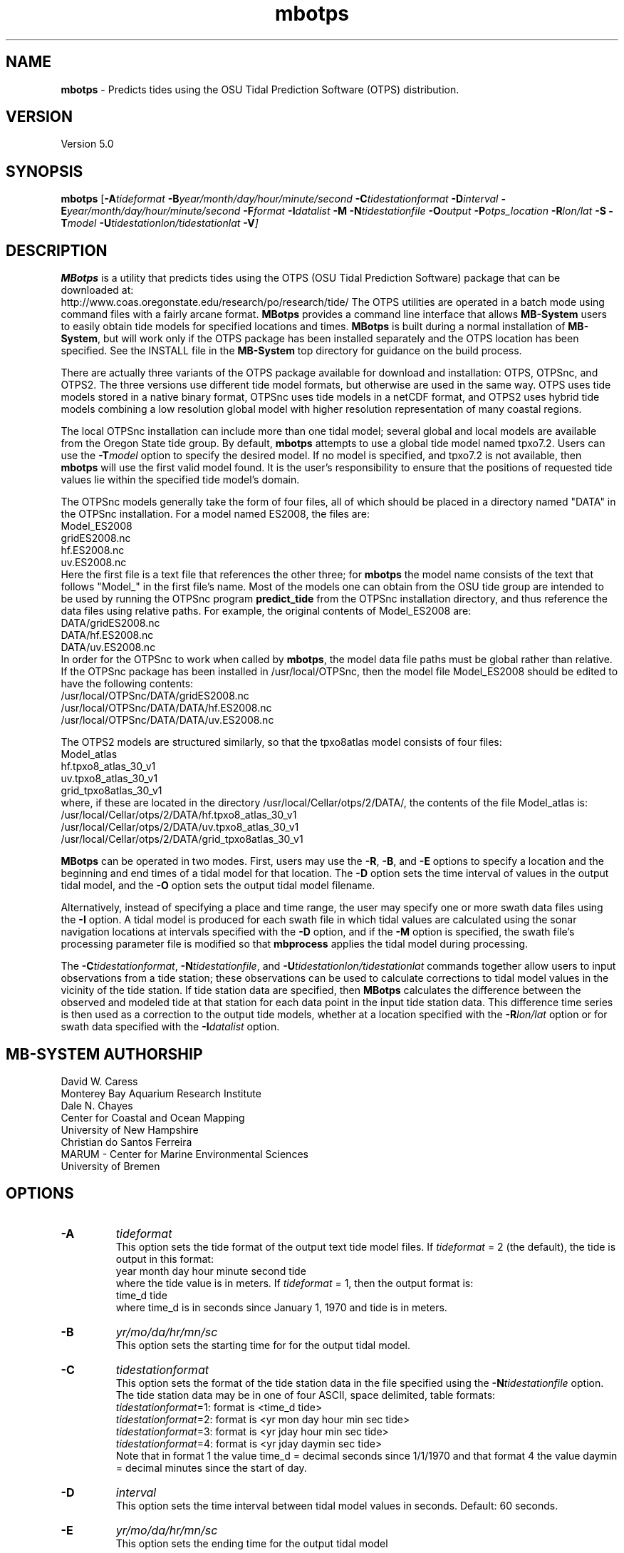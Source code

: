 .TH mbotps 1 "26 February 2019" "MB-System 5.0" "MB-System 5.0"
.SH NAME
\fBmbotps\fP \- Predicts tides using the OSU Tidal Prediction Software (OTPS) distribution.

.SH VERSION
Version 5.0

.SH SYNOPSIS
\fBmbotps\fP [\fB\-A\fP\fItideformat\fP \fB\-B\fP\fIyear/month/day/hour/minute/second\fP
\fB\-C\fP\fItidestationformat\fP
\fB\-D\fP\fIinterval\fP \fB\-E\fP\fIyear/month/day/hour/minute/second
\fB\-F\fP\fIformat\fP \fB\-I\fP\fIdatalist\fP
\fB\-M\fP \fB\-N\fP\fItidestationfile\fP \fB\-O\fP\fIoutput\fP
\fB\-P\fP\fIotps_location\fP
\fB\-R\fP\fIlon/lat\fP \fB-S\fP \fB\-T\fP\fImodel\fP
\fB\-U\fP\fItidestationlon/tidestationlat\fP \fB\-V\fP]

.SH DESCRIPTION
\fBMBotps\fP is a utility that predicts tides using the OTPS (OSU Tidal Prediction
Software) package that can be downloaded at:
    http://www.coas.oregonstate.edu/research/po/research/tide/
The OTPS utilities are operated in a batch mode using command files with
a fairly arcane format. \fBMBotps\fP provides a command line interface that
allows \fBMB-System\fP users to easily obtain tide models for specified locations
and times. \fBMBotps\fP is built during a normal installation of \fBMB-System\fP,
but will work only if the OTPS package has been installed separately and
the OTPS location has been specified. See the INSTALL file in the \fBMB-System\fP
top directory for guidance on the build process.

There are actually three variants of the OTPS package available for download and
installation: OTPS, OTPSnc, and OTPS2. The three versions use different tide
model formats, but otherwise are used in the same way. OTPS uses tide models
stored in a native binary format, OTPSnc  uses tide models in a netCDF format,
and OTPS2 uses hybrid tide models combining a low resolution global model with
higher resolution representation of many coastal regions.

The local OTPSnc installation can include more than one tidal model; several global
and local models are available from the Oregon State tide group. By default,
\fBmbotps\fP attempts to use a global tide model named tpxo7.2. Users can use
the \fB-T\fP\fImodel\fP option to specify the desired model. If no model is
specified, and tpxo7.2 is not available, then \fBmbotps\fP will use the first
valid model found. It is the user's responsibility to ensure that the positions
of requested tide values lie within the specified tide model's domain.

The OTPSnc models generally take the form of four files, all of which should be
placed in a directory named "DATA" in the OTPSnc installation. For a model named
ES2008, the files are:
    Model_ES2008
    gridES2008.nc
    hf.ES2008.nc
    uv.ES2008.nc
.br
Here the first file is a text file that references the other three; for
\fBmbotps\fP the model name consists of the text that follows "Model_" in the
first file's name. Most of the models one can obtain from the OSU tide group
are intended to be used by running the OTPSnc program \fBpredict_tide\fP from the
OTPSnc installation directory, and thus reference the data files using relative
paths. For example, the original contents of Model_ES2008 are:
    DATA/gridES2008.nc
    DATA/hf.ES2008.nc
    DATA/uv.ES2008.nc
.br
In order for the OTPSnc to work when called by \fBmbotps\fP, the model data file
paths must be global rather than relative. If the OTPSnc package has been
installed in /usr/local/OTPSnc, then the model file Model_ES2008 should be
edited to have the following contents:
    /usr/local/OTPSnc/DATA/gridES2008.nc
    /usr/local/OTPSnc/DATA/DATA/hf.ES2008.nc
    /usr/local/OTPSnc/DATA/DATA/uv.ES2008.nc
.br

The OTPS2 models are structured similarly, so that the tpxo8atlas model consists of
four files:
    Model_atlas
    hf.tpxo8_atlas_30_v1
    uv.tpxo8_atlas_30_v1
    grid_tpxo8atlas_30_v1
.br
where, if these are located in the directory /usr/local/Cellar/otps/2/DATA/,
the contents of the file Model_atlas is:
    /usr/local/Cellar/otps/2/DATA/hf.tpxo8_atlas_30_v1
    /usr/local/Cellar/otps/2/DATA/uv.tpxo8_atlas_30_v1
    /usr/local/Cellar/otps/2/DATA/grid_tpxo8atlas_30_v1

\fBMBotps\fP can be operated in two modes. First, users may use the \fB\-R\fP,
\fB\-B\fP, and \fB\-E\fP options to specify a location and the beginning and end times of
a tidal model for that location. The \fB\-D\fP option sets the time interval of values in
the output tidal model, and the \fB\-O\fP option sets the output tidal model filename.

Alternatively, instead of specifying a place and time range, the user may specify
one or more swath data files using the \fB\-I\fP option. A tidal model is produced for
each swath file in which tidal values are calculated using the sonar navigation
locations at intervals specified with the \fB\-D\fP option, and if the \fB\-M\fP option
is specified, the swath file's processing parameter file is modified so that \fBmbprocess\fP
applies the tidal model during processing.

The \fB\-C\fP\fItidestationformat\fP, \fB\-N\fP\fItidestationfile\fP, and
\fB\-U\fP\fItidestationlon/tidestationlat\fP commands together allow users to input
observations from a tide station; these observations can be used to calculate
corrections to tidal model values in the vicinity of the tide station.
If tide station data are specified, then \fBMBotps\fP calculates
the difference between the observed and modeled tide at that station for each data
point in the input tide station data. This difference time series is then used as
a correction to the output tide models, whether at a location specified with the
\fB\-R\fP\fIlon/lat\fP option or for swath data specified with the
\fB\-I\fP\fIdatalist\fP option.

.SH MB-SYSTEM AUTHORSHIP
David W. Caress
.br
  Monterey Bay Aquarium Research Institute
.br
Dale N. Chayes
.br
  Center for Coastal and Ocean Mapping
.br
  University of New Hampshire
.br
Christian do Santos Ferreira
.br
  MARUM - Center for Marine Environmental Sciences
.br
  University of Bremen

.SH OPTIONS
.TP
.B \-A
\fItideformat\fP
.br
This option sets the tide format of the output text tide model files.
If \fItideformat\fP = 2 (the default), the tide is output in this format:
.br
 	year month day hour minute second tide
.br
where the tide value is in meters.
If \fItideformat\fP = 1, then the output format is:
.br
 	time_d tide
.br
where time_d is in seconds since January 1, 1970 and tide is in meters.
.TP
.B \-B
\fIyr/mo/da/hr/mn/sc\fP
.br
This option sets the starting time for for the output tidal model.
.TP
.B \-C
\fItidestationformat\fP
.br
This option sets the format of the tide station data in the file specified using
the \fB-N\fP\fItidestationfile\fP option. The tide station data may be in one of
four ASCII, space delimited, table formats:
  \fItidestationformat\fP=1: format is <time_d tide>
  \fItidestationformat\fP=2: format is <yr mon day hour min sec tide>
  \fItidestationformat\fP=3: format is <yr jday hour min sec tide>
  \fItidestationformat\fP=4: format is <yr jday daymin sec tide>
.br
Note that in format 1 the value time_d = decimal seconds since 1/1/1970 and that
format 4 the value daymin = decimal minutes since the start of day.
.TP
.B \-D
\fIinterval\fP
.br
This option sets the time interval between tidal model values in seconds.
Default: 60 seconds.
.TP
.B \-E
\fIyr/mo/da/hr/mn/sc\fP
.br
This option sets the ending time for the output tidal model
.TP
.B \-F
\fIformat\fP
.br
Sets the data format of the input swath data file specified with the
\fB\-I\fP option. If \fIformat\fP < 0, then the input file specified
with the \fB\-I\fP option will actually contain a list of input swath sonar
data files. This program uses the \fBMBIO\fP library and will read any
swath sonar format with timestamps supported by \fBMBIO\fP.
A list of the swath sonar data formats
currently supported by \fBMBIO\fP and their identifier values
is given in the \fBMBIO\fP manual page. The default format is
set using \fBmbdefaults\fP.
.TP
.B \-H
This "help" flag cause the program to print out a description
of its operation and then exit immediately.
.TP
.B \-I
\fIfilename\fP
.br
Sets the input filename. If \fIformat\fP > 0 (set with the
\fB\-f\fP option) then the swath sonar data contained in \fIinfile\fP
is read and processed. If \fIformat\fP < 0, then \fIinfile\fP
is assumed to be an ascii file containing a list of the input swath sonar
data files to be processed and their formats.  The program will read
the data in each one of these files.
In the \fIinfile\fP file, each
data file should be followed by a data format identifier, e.g.:
 	datafile1 11
 	datafile2 24
.br
This program uses the \fBMBIO\fP library and will read or write any swath sonar
format supported by \fBMBIO\fP. A list of the swath sonar data formats
currently supported by \fBMBIO\fP and their identifier values
is given in the \fBMBIO\fP manual page. Default: \fIinfile\fP = "stdin".
.TP
.B \-M
If the \fB\-I\fP option has been used so that tidal models are created for swath files,
then this option causes each swath file's parameter file to be modified so that
\fBmbprocess\fP will read and apply the ancillary tidal model file created by
\fBmbotps\fP.
.TP
.B \-N
\fItidestationfile\fP
.br
Sets the filename of the tide station data file used to correct the output tide
model.
.TP
.B \-O
\fIfilename\fP
.br
Sets the filename of the tidal model output.
.TP
.B \-P
\fIotps_location\fP
.br
Sets the path to the local installation of OTPS, which in turn defines the
location of the program \fBpredict_tide\fP called by \fBmbotps\fP and
the tide model to be used by \fBpredict_tide\fP.
.TP
.B \-R
\fIlongitude/latitude\fP
.br
Sets the longitude and latitude position at which the tidal model will be
calculated.
.TP
.B \-S
If tide models are being generated for swath files specified using the \fB-I\fP option,
then skip files that already have an existing tide model.
.TP
.B \-T
\fImodel\fP
.br
Sets the name of the OTPSnc tidal model to be used. This model must be part of
the local OTPSnc installation. Examples include "tpxo7.2" and "altas".
Default: "tpxo7.2"
.TP
.B \-U
\fIlongitude/latitude\fP
.br
Sets the longitude and latitude position of the tide station from which the data
specified with the \fB\-N\fP\fItidestationfile\fP.
.TP
.B \-V
Increases the verbosity of \fBmbotps\fP.

.SH EXAMPLES
Suppose one wishes to obtain a tidal model for the location 121W 36N extending
at 60 second intervals over the day February 21, 2009. The following will suffice:
 	mbotps \-R-125/36 \-B2009/02/21/00/00/00 \-E2009/02/21/23/59/59 \-V
.br
.br
The shell output looks like:

 	Program mbotps
 	Version $Id$
 	MB-system Version 5.4.2137

 	Checking for available OTPS tide models
 	OTPS location: /usr/local/OTPSnc
 	Valid OTPS tidal models:
 	     tpxo7.2
 	Number of available OTPS tide models: 1

 	Using OTPS tide model:            tpxo7.2

  	Lat/Lon/Time file:tmp_mbotps_llt_10311.txt
  	Predict OCEAN tide
 	Interpolate minor constituents

 	Model:        OTPSnc/DATA/Model_tpxo7.2
 	Model is on grid uniform in lat,lon
 	Lat limits:     -90.1250000       90.1250000
 	Lon limits:     0.125000000       360.125000
 	Constituents: m2  s2  n2  k2  k1  o1  p1  q1  mf  mm  m4  ms4 mn4
 	Predict elevations (m)
 	Constituents to include: m2  s2  n2  k2  k1  o1  p1  q1  mf  mm  m4  ms4 mn4
 	Reading model... done
 	Results are in tmp_mbotps_llttd_10311.txt

 	Results are really in tide_model.txt
.br
The output tidal model is in the file tide_model.txt, which includes
data that look like:
 	# Tide model generated by program mbotps
 	# Version: $Id$
 	# MB-System Version: 5.4.2137
 	# Tide model generated by program mbotps
 	# which in turn calls OTPS program predict_tide obtained from:
 	#     http://www.coas.oregonstate.edu/research/po/research/tide/
 	#
 	# OTPSnc tide model:
 	#      tpxo7.2
 	# Output format:
 	#      year month day hour minute second tide
 	# where tide is in meters
 	# Run by user <caress> on cpu <deitz> at <Thu Aug 15 17:53:22 2013>
 	# Model:        OTPSnc/DATA/Model_tpxo7.2
 	# Constituents included: m2  s2  n2  k2  k1  o1  p1  q1  mf  mm  m4  ms4 mn4
 	2009 02 21 00 00 00   -0.6840
 	2009 02 21 00 01 00   -0.6820
 	2009 02 21 00 02 00   -0.6790
 	2009 02 21 00 03 00   -0.6770
 	2009 02 21 00 04 00   -0.6740
 	2009 02 21 00 05 00   -0.6720
 	2009 02 21 00 06 00   -0.6690
 	2009 02 21 00 07 00   -0.6660
 	2009 02 21 00 08 00   -0.6640
 	2009 02 21 00 09 00   -0.6610
 	2009 02 21 00 10 00   -0.6580
 	2009 02 21 00 11 00   -0.6560
 	2009 02 21 00 12 00   -0.6530
 	2009 02 21 00 13 00   -0.6500
 	.................
 	2009 02 21 23 54 00   -0.7980
 	2009 02 21 23 55 00   -0.7970
 	2009 02 21 23 56 00   -0.7950
 	2009 02 21 23 57 00   -0.7940
 	2009 02 21 23 58 00   -0.7920
 	2009 02 21 23 59 00   -0.7900
.br
.br
Now, suppose that one wants to apply tide corrections directly to a set of EM3002
data in GSF format. First, execute \fBmbotps\fP with the datalist for the swath
data specified as input:
 	mbotps \-Idatalist.mb-1 \-V
.br
The resulting shell output looks like:
.br
 	Program mbotps
 	Version $Id$
 	MB-system Version 5.4.2137

 	Checking for available OTPS tide models
 	OTPS location: /usr/local/OTPSnc
 	Valid OTPS tidal models:
 	     tpxo7.2
 	Number of available OTPS tide models: 1

 	Using OTPS tide model:            tpxo7.2

 	---------------------------------------

 	Processing tides for himbb05291.d23.mb121

 	35602 records read from himbb05291.d23.mb121.fnv

 	 Lat/Lon/Time file:tmp_mbotps_llt_7413.txt
 	 Constituents to include: m2  s2  n2  k2  k1  o1  p1  q1
 	 Predict OCEAN tide
 	 Interpolate minor constituents

 	 Model:        ss/sandbox/tides/OTPSnc/DATA/Model_tpxo7.2
 	 Model is on grid uniform in lat,lon
 	 Lat limits:    \-90.125 90.125
 	 Lon limits:    0.125 360.125
 	 Constituents: m2  s2  n2  k2  k1  o1  p1  q1  mf  mm  m4  ms4 mn4
 	 Predict elevations (m)
 	 Constituents to include: m2  s2  n2  k2  k1  o1  p1  q1
 	 Reading model... done
 	 Results are in tmp_mbotps_llttd_7413.txt

 	Results are really in himbb05291.d23.mb121.tde
.br
.br
The output tide files have the same structure shown above:
 	# Tide model generated by program mbotps
 	# Version: $Id$
 	# MB-System Version: 5.4.2137
 	# Tide model generated by program mbotps
 	# which in turn calls OTPS program predict_tide obtained from:
 	#     http://www.coas.oregonstate.edu/research/po/research/tide/
 	#
 	# OTPSnc tide model:
 	#      tpxo7.2
 	# Output format:
 	#      year month day hour minute second tide
 	# where tide is in meters
 	# Run by user <caress> on cpu <deitz> at <Thu Aug 15 17:53:22 2013>
 	# Model:        OTPSnc/DATA/Model_tpxo7.2
 	# Constituents included: m2  s2  n2  k2  k1  o1  p1  q1  mf  mm  m4  ms4 mn4
 	2005 10 18 19 01 36    0.0800
 	2005 10 18 19 02 36    0.0790
 	2005 10 18 19 03 36    0.0770
 	2005 10 18 19 04 36    0.0760
 	2005 10 18 19 05 37    0.0750
 	2005 10 18 19 06 37    0.0730
 	2005 10 18 19 07 37    0.0720
 	2005 10 18 19 08 37    0.0710
 	2005 10 18 19 09 37    0.0700
.br
In addition to generating *.tde files for each swath file referenced by the
input datalist structure, \fBmbotps\fP modifies the parameter file associated
with each swath file (creating it if necessary) so that tide correction is enabled
using the *.tde file and tide format 2. When \fBmbprocess\fP is run on the same
datalist, the files will be reprocessed, and the processing will include the
application of the tide correction to all bathymetry.

.SH SEE ALSO
\fBmbsystem\fP(1), \fBmbprocess\fP, \fBmbset\fP

.SH BUGS
Installing the Fortran90 OTPSnc package from Oregon State is not particularly
easy.
